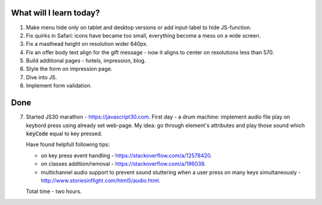 .. title: Plan and done for May-25-2017
.. slug: plan-and-done-for-may-25-2017
.. date: 2017-05-25 15:18:25 UTC-07:00
.. tags: web-dev
.. category:
.. link:
.. description:
.. type: text

==============================
  What will I learn today?
==============================

#. Make menu hide only on tablet and desktop versions or add input-label to hide JS-function.
#. Fix quirks in Safari: icons have became too small, everything become a mess on a wide screen.
#. Fix a masthead height on resolution wider 640px.
#. Fix an offer body text align for the gift message - now it aligns to center on resolutions less than 570.
#. Build additional pages - hotels, impression, blog.
#. Style the form on impression page.
#. Dive into JS.
#. Implement form validation.

==============================
  Done
==============================

7. Started JS30 marathon - https://javascript30.com. First day - a drum machine: implement audio file play on keybord press using already set web-page. My idea: go through element's attributes and play those sound which :code:`keyCode` equal to key pressed.

   Have found helpfull following tips:

   * on key press event handling - https://stackoverflow.com/a/12578420.
   * on classes addition/removal - https://stackoverflow.com/a/196038.
   * multichannel audio support to prevent sound stuttering when a user press on many keys simultaneously - http://www.storiesinflight.com/html5/audio.html.

   Total time - two hours.
